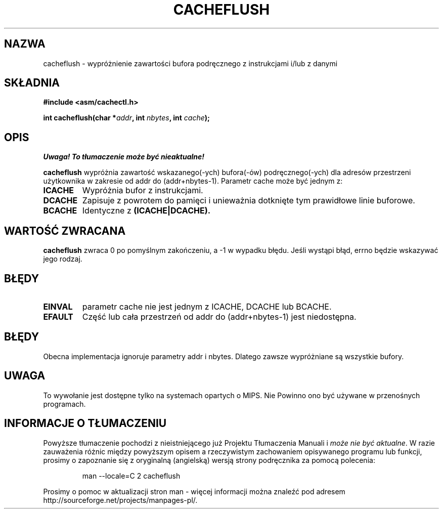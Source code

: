 .\" Written by Ralf Baechle (ralf@waldorf-gmbh.de),
.\" Copyright (c) 1994, 1995 Waldorf GMBH
.\"
.\" This is free documentation; you can redistribute it and/or
.\" modify it under the terms of the GNU General Public License as
.\" published by the Free Software Foundation; either version 2 of
.\" the License, or (at your option) any later version.
.\"
.\" The GNU General Public License's references to "object code"
.\" and "executables" are to be interpreted as the output of any
.\" document formatting or typesetting system, including
.\" intermediate and printed output.
.\"
.\" This manual is distributed in the hope that it will be useful,
.\" but WITHOUT ANY WARRANTY; without even the implied warranty of
.\" MERCHANTABILITY or FITNESS FOR A PARTICULAR PURPOSE.  See the
.\" GNU General Public License for more details.
.\"
.\" You should have received a copy of the GNU General Public
.\" License along with this manual; if not, write to the Free
.\" Software Foundation, Inc., 59 Temple Place, Suite 330, Boston, MA 02111,
.\" USA.
.\"
.\" Translation (c) 1998 Przemek Borys <pborys@dione.ids.pl>
.\" Last Update: Andrzej Krzysztofowicz <ankry@mif.pg.gda.pl>, Jan 2002,
.\"              manpages 1.47
.\"
.TH CACHEFLUSH 2 1995-06-27 "Linux 2.0.32" "Podręcznik programisty Linuksa"
.SH NAZWA
cacheflush \- wypróżnienie zawartości bufora podręcznego z instrukcjami i/lub z danymi
.SH SKŁADNIA
.nf
.B #include <asm/cachectl.h>
.sp
.BI "int cacheflush(char *" addr ", int "nbytes ", int "cache );
.fi
.SH OPIS
\fI Uwaga! To tłumaczenie może być nieaktualne!\fP
.PP
.B cacheflush
wypróżnia zawartość wskazanego(\-ych) bufora(\-ów) podręcznego(\-ych) dla adresów
przestrzeni użytkownika w zakresie od addr do (addr+nbytes-1). Parametr cache
może być jednym z:
.TP
.B ICACHE
Wypróżnia bufor z instrukcjami.
.TP
.B DCACHE
Zapisuje z powrotem do pamięci i unieważnia dotknięte tym prawidłowe linie
buforowe.
.TP
.B BCACHE
Identyczne z
.B (ICACHE|DCACHE).
.PP
.SH "WARTOŚĆ ZWRACANA"
.B cacheflush
zwraca 0 po pomyślnym zakończeniu, a \-1 w wypadku błędu. Jeśli wystąpi
błąd, errno będzie wskazywać jego rodzaj.
.SH BŁĘDY
.TP
.B EINVAL
parametr cache nie jest jednym z ICACHE, DCACHE lub BCACHE.
.TP
.B EFAULT
Część lub cała przestrzeń od addr do (addr+nbytes-1) jest niedostępna.
.PP
.SH BŁĘDY
Obecna implementacja ignoruje parametry addr i nbytes. Dlatego zawsze
wypróżniane są wszystkie bufory.
.SH UWAGA
To wywołanie jest dostępne tylko na systemach opartych o MIPS. Nie Powinno
ono być używane w przenośnych programach.
.SH "INFORMACJE O TŁUMACZENIU"
Powyższe tłumaczenie pochodzi z nieistniejącego już Projektu Tłumaczenia Manuali i 
\fImoże nie być aktualne\fR. W razie zauważenia różnic między powyższym opisem
a rzeczywistym zachowaniem opisywanego programu lub funkcji, prosimy o zapoznanie 
się z oryginalną (angielską) wersją strony podręcznika za pomocą polecenia:
.IP
man \-\-locale=C 2 cacheflush
.PP
Prosimy o pomoc w aktualizacji stron man \- więcej informacji można znaleźć pod
adresem http://sourceforge.net/projects/manpages\-pl/.
